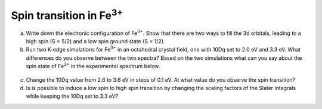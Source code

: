 Spin transition in |Fe3+|
=========================

a. Write down the electronic configuration of |Fe3+|. Show that there are two ways to fill the 3d orbitals, leading to a high spin (S = 5/2) and a low spin ground state (S = 1/2).

b. Run two K-edge simulations for |Fe3+| in an octahedral crystal field, one with 10Dq set to 2.0 eV and 3.3 eV. What differences do you observe between the two spectra? Based on the two simulations what can you say about the spin state of |Fe3+| in the experimental spectrum below.

.. figure:: assets/westre_fig2.png
    :width: 60 %
    :align: center

c. Change the 10Dq value from 2.6 to 3.6 eV in steps of 0.1 eV. At what value do you observe the spin transition?

d. Is is possible to induce a low spin to high spin transition by changing the scaling factors of the Slater integrals while keeping the 10Dq set to 3.3 eV?

.. |Fe3+| replace:: Fe\ :sup:`3+`\

